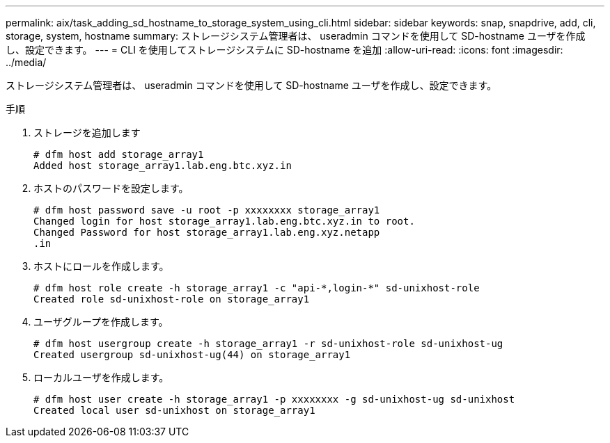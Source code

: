 ---
permalink: aix/task_adding_sd_hostname_to_storage_system_using_cli.html 
sidebar: sidebar 
keywords: snap, snapdrive, add, cli, storage, system, hostname 
summary: ストレージシステム管理者は、 useradmin コマンドを使用して SD-hostname ユーザを作成し、設定できます。 
---
= CLI を使用してストレージシステムに SD-hostname を追加
:allow-uri-read: 
:icons: font
:imagesdir: ../media/


[role="lead"]
ストレージシステム管理者は、 useradmin コマンドを使用して SD-hostname ユーザを作成し、設定できます。

.手順
. ストレージを追加します
+
[listing]
----
# dfm host add storage_array1
Added host storage_array1.lab.eng.btc.xyz.in
----
. ホストのパスワードを設定します。
+
[listing]
----
# dfm host password save -u root -p xxxxxxxx storage_array1
Changed login for host storage_array1.lab.eng.btc.xyz.in to root.
Changed Password for host storage_array1.lab.eng.xyz.netapp
.in
----
. ホストにロールを作成します。
+
[listing]
----
# dfm host role create -h storage_array1 -c "api-*,login-*" sd-unixhost-role
Created role sd-unixhost-role on storage_array1
----
. ユーザグループを作成します。
+
[listing]
----
# dfm host usergroup create -h storage_array1 -r sd-unixhost-role sd-unixhost-ug
Created usergroup sd-unixhost-ug(44) on storage_array1
----
. ローカルユーザを作成します。
+
[listing]
----
# dfm host user create -h storage_array1 -p xxxxxxxx -g sd-unixhost-ug sd-unixhost
Created local user sd-unixhost on storage_array1
----

